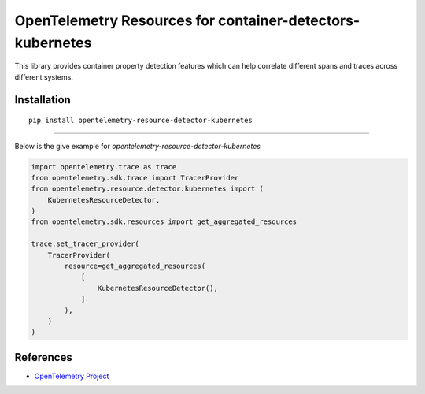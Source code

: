 OpenTelemetry Resources for container-detectors-kubernetes
==========================================================

|pypi|

.. |pypi| image:: TODO
   :target: TODO


This library provides container property detection features which can help
correlate different spans and traces across different systems.

Installation
------------

::

    pip install opentelemetry-resource-detector-kubernetes

----------------------------

Below is the give example for `opentelemetry-resource-detector-kubernetes`

.. code-block:: python

    import opentelemetry.trace as trace
    from opentelemetry.sdk.trace import TracerProvider
    from opentelemetry.resource.detector.kubernetes import (
        KubernetesResourceDetector,
    )
    from opentelemetry.sdk.resources import get_aggregated_resources

    trace.set_tracer_provider(
        TracerProvider(
            resource=get_aggregated_resources(
                [
                    KubernetesResourceDetector(),
                ]
            ),
        )
    )


References
----------

* `OpenTelemetry Project <https://opentelemetry.io/>`_
